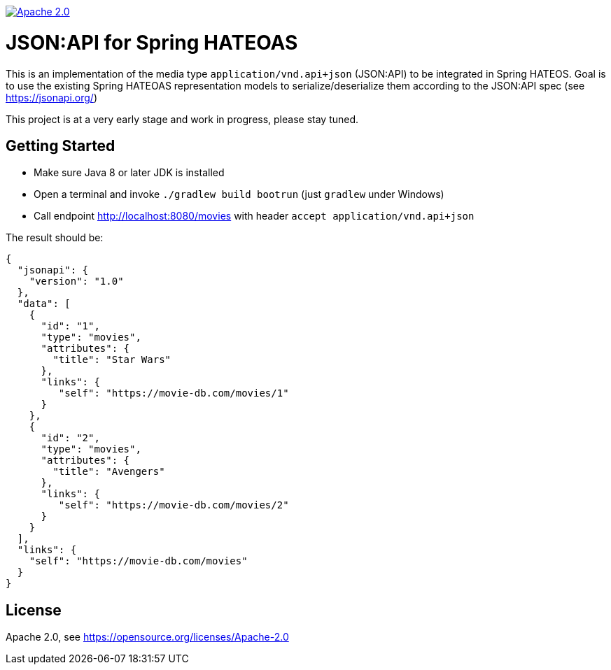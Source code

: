 image:https://img.shields.io/badge/License-Apache%202.0-blue.svg["Apache 2.0", link="https://opensource.org/licenses/Apache-2.0"]

= JSON:API for Spring HATEOAS

This is an implementation of the media type `application/vnd.api+json` (JSON:API)
to be integrated in Spring HATEOS. Goal is to use the existing Spring HATEOAS
representation models to serialize/deserialize them according to the JSON:API spec (see https://jsonapi.org/)

This project is at a very early stage and work in progress, please stay tuned.

== Getting Started

* Make sure Java 8 or later JDK is installed
* Open a terminal and invoke `./gradlew build bootrun` (just `gradlew` under Windows)
* Call endpoint http://localhost:8080/movies with header `accept application/vnd.api+json`

The result should be:

[source,json]
{
  "jsonapi": {
    "version": "1.0"
  },
  "data": [
    {
      "id": "1",
      "type": "movies",
      "attributes": {
        "title": "Star Wars"
      },
      "links": {
         "self": "https://movie-db.com/movies/1"
      }
    },
    {
      "id": "2",
      "type": "movies",
      "attributes": {
        "title": "Avengers"
      },
      "links": {
         "self": "https://movie-db.com/movies/2"
      }
    }
  ],
  "links": {
    "self": "https://movie-db.com/movies"
  }
}


== License

Apache 2.0, see https://opensource.org/licenses/Apache-2.0
